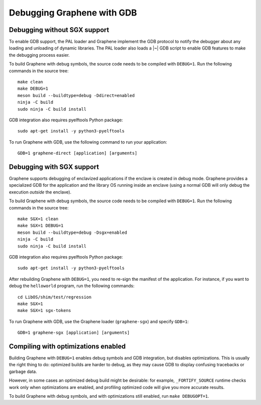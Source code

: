 Debugging Graphene with GDB
===========================

.. highlight:: sh

Debugging without SGX support
-----------------------------

To enable GDB support, the PAL loader and Graphene implement the GDB protocol to
notify the debugger about any loading and unloading of dynamic libraries. The
PAL loader also loads a |~| GDB script to enable GDB features to make the
debugging process easier.

To build Graphene with debug symbols, the source code needs to be compiled with
``DEBUG=1``. Run the following commands in the source tree::

    make clean
    make DEBUG=1
    meson build --buildtype=debug -Ddirect=enabled
    ninja -C build
    sudo ninja -C build install

GDB integration also requires pyelftools Python package::

    sudo apt-get install -y python3-pyelftools

To run Graphene with GDB, use the following command to run your application::

    GDB=1 graphene-direct [application] [arguments]

Debugging with SGX support
--------------------------

Graphene supports debugging of enclavized applications if the enclave is created
in debug mode. Graphene provides a specialized GDB for the application and the
library OS running inside an enclave (using a normal GDB will only debug the
execution *outside* the enclave).

To build Graphene with debug symbols, the source code needs to be compiled with
``DEBUG=1``. Run the following commands in the source tree::

    make SGX=1 clean
    make SGX=1 DEBUG=1
    meson build --buildtype=debug -Dsgx=enabled
    ninja -C build
    sudo ninja -C build install

GDB integration also requires pyelftools Python package::

    sudo apt-get install -y python3-pyelftools

After rebuilding Graphene with ``DEBUG=1``, you need to re-sign the manifest of
the application. For instance, if you want to debug the ``helloworld`` program,
run the following commands::

    cd LibOS/shim/test/regression
    make SGX=1
    make SGX=1 sgx-tokens

To run Graphene with GDB, use the Graphene loader (``graphene-sgx``) and specify
``GDB=1``::

    GDB=1 graphene-sgx [application] [arguments]

Compiling with optimizations enabled
------------------------------------

Building Graphene with ``DEBUG=1`` enables debug symbols and GDB integration,
but disables optimizations. This is usually the right thing to do: optimized
builds are harder to debug, as they may cause GDB to display confusing
tracebacks or garbage data.

However, in some cases an optimized debug build might be desirable: for example,
``_FORTIFY_SOURCE`` runtime checks work only when optimizations are enabled, and
profiling optimized code will give you more accurate results.

To build Graphene with debug symbols, and with optimizations still enabled, run
``make DEBUGOPT=1``.
